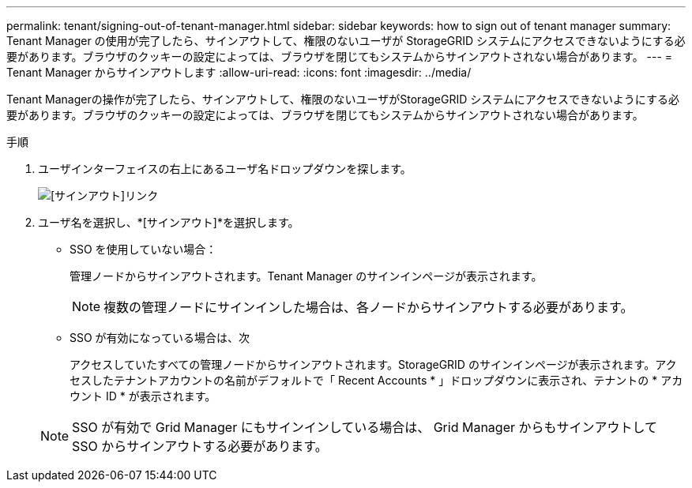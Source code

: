 ---
permalink: tenant/signing-out-of-tenant-manager.html 
sidebar: sidebar 
keywords: how to sign out of tenant manager 
summary: Tenant Manager の使用が完了したら、サインアウトして、権限のないユーザが StorageGRID システムにアクセスできないようにする必要があります。ブラウザのクッキーの設定によっては、ブラウザを閉じてもシステムからサインアウトされない場合があります。 
---
= Tenant Manager からサインアウトします
:allow-uri-read: 
:icons: font
:imagesdir: ../media/


[role="lead"]
Tenant Managerの操作が完了したら、サインアウトして、権限のないユーザがStorageGRID システムにアクセスできないようにする必要があります。ブラウザのクッキーの設定によっては、ブラウザを閉じてもシステムからサインアウトされない場合があります。

.手順
. ユーザインターフェイスの右上にあるユーザ名ドロップダウンを探します。
+
image::../media/tenant_user_sign_out.png[[サインアウト]リンク]

. ユーザ名を選択し、*[サインアウト]*を選択します。
+
** SSO を使用していない場合：
+
管理ノードからサインアウトされます。Tenant Manager のサインインページが表示されます。

+

NOTE: 複数の管理ノードにサインインした場合は、各ノードからサインアウトする必要があります。

** SSO が有効になっている場合は、次
+
アクセスしていたすべての管理ノードからサインアウトされます。StorageGRID のサインインページが表示されます。アクセスしたテナントアカウントの名前がデフォルトで「 Recent Accounts * 」ドロップダウンに表示され、テナントの * アカウント ID * が表示されます。

+

NOTE: SSO が有効で Grid Manager にもサインインしている場合は、 Grid Manager からもサインアウトして SSO からサインアウトする必要があります。




